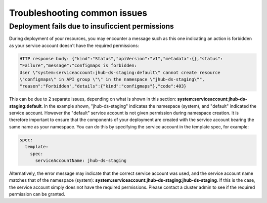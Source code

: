 Troubleshooting common issues
=====

.. _default_account-permissions:

Deployment fails due to insuficcient permissions
------------

During deployment of your resources, you may encounter a message such as this one indicating an action is forbidden as your service account doesn't have the required permissions:

.. code-block:: console

   HTTP response body: {"kind":"Status","apiVersion":"v1","metadata":{},"status":
   "Failure","message":"configmaps is forbidden: 
   User \"system:serviceaccount:jhub-ds-staging:default\" cannot create resource
   \"configmaps\" in API group \"\" in the namespace \"jhub-ds-staging\"",
   "reason":"Forbidden","details":{"kind":"configmaps"},"code":403}

This can be due to 2 separate issues, depending on what is shown in this section: **system:serviceaccount:jhub-ds-staging:default**. In the example shown, "jhub-ds-staging" indicates the namespace (system), and "default" indicated the service account. However the "default" service account is not given permission during namespace creation. It is therefore important to ensure that the components of your deployment are created with the service account bearing the same name as your namespace. You can do this by specifying the service account in the template spec, for example:

.. code-block:: console

   spec:
     template:
       spec:
         serviceAccountName: jhub-ds-staging

Alternatively, the error message may indicate that the correct service account was used, and the service account name matches that of the namespace (system): **system:serviceaccount:jhub-ds-staging:jhub-ds-staging**. If this is the case, the service account simply does not have the required permissions. Please contact a cluster admin to see if the required permission can be granted.
